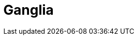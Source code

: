 // Do not edit directly!
// This file was generated by camel-quarkus-maven-plugin:update-extension-doc-page

= Ganglia
:cq-artifact-id: camel-quarkus-ganglia
:cq-artifact-id-base: ganglia
:cq-native-supported: false
:cq-status: Preview
:cq-deprecated: false
:cq-jvm-since: 1.1.0
:cq-native-since: n/a
:cq-camel-part-name: ganglia
:cq-camel-part-title: Ganglia
:cq-camel-part-description: Send metrics to Ganglia monitoring system.
:cq-extension-page-title: Ganglia
